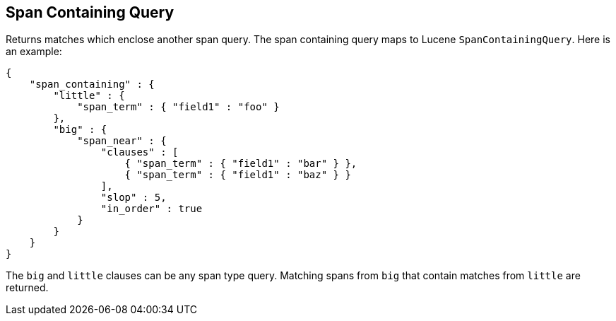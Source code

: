 [[query-dsl-span-containing-query]]
== Span Containing Query

Returns matches which enclose another span query. The span containing
query maps to Lucene `SpanContainingQuery`. Here is an example:

[source,js]
--------------------------------------------------
{
    "span_containing" : {
        "little" : {
            "span_term" : { "field1" : "foo" }
        },
        "big" : {
            "span_near" : { 
                "clauses" : [
                    { "span_term" : { "field1" : "bar" } },
                    { "span_term" : { "field1" : "baz" } }
                ],
                "slop" : 5,
                "in_order" : true
            }
        }
    }
}
--------------------------------------------------

The `big` and `little` clauses can be any span type query. Matching
spans from `big` that contain matches from `little` are returned.
